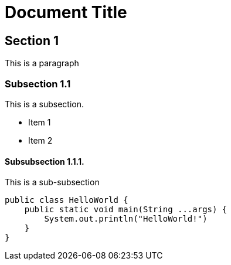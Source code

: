 = Document Title

== Section 1

This is a paragraph

=== Subsection 1.1

This is a subsection.

* Item 1
* Item 2

==== Subsubsection 1.1.1.

This is a sub-subsection

[source, java]
----
public class HelloWorld {
    public static void main(String ...args) {
        System.out.println("HelloWorld!")
    }
}
----